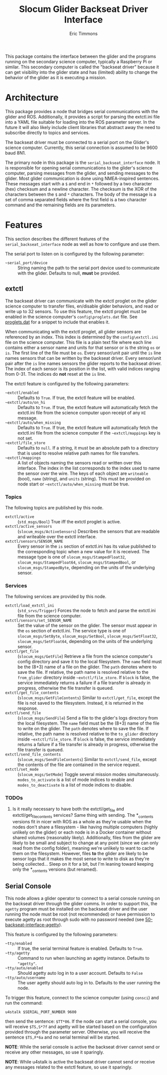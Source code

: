 #+TITLE: Slocum Glider Backseat Driver Interface
#+AUTHOR: Eric Timmons

This package contains the interface between the glider and the programs running
on the secondary science computer, typically a Raspberry Pi or similar. This
secondary computer is called the "backseat driver" because it can get visibility
into the glider state and has (limited) ability to change the behavior of the
glider as it is executing a mission.

* Architecture

  This package provides a node that bridges serial communications with the
  glider and ROS. Additionally, it provides a script for parsing the extctl.ini
  file into a YAML file suitable for loading into the ROS parameter server. In
  the future it will also likely include client libraries that abstract away the
  need to subscribe directly to topics and services.

  The backseat driver must be connected to a serial port on the Glider's science
  computer. Currently, this serial connection is assumed to be 9600 baud 8N1.

  The primary node in this package is the =serial_backseat_interface= node. It
  is responsible for opening serial communications to the glider's science
  computer, parsing messages from the glider, and sending messages to the
  glider. Most glider communication is done using NMEA-inspired sentences. These
  messages start with a =$= and end in =*= followed by a two character (hex)
  checksum and a newline character. The checksum is the XOR of the characters
  between the =$= and =*= characters. The body of the message is a set of comma
  separated fields where the first field is a two character command and the
  remaining fields are its parameters.

* Features

  This section describes the different features of the
  =serial_backseat_interface= node as well as how to configure and use them.

  The serial port to listen on is configured by the following parameter:

  + =~serial_port/device= :: String naming the path to the serial port device
    used to communicate with the glider. Defaults to null, *must* be provided.

** extctl

   The backseat driver can communicate with the extctl proglet on the glider
   science computer to transfer files, en/disable glider behaviors, and read or
   write up to 32 sensors. To use this feature, the extctl proglet must be
   enabled in the science computer's =config\proglets.dat= file. See
   [[file:config/proglets.dat][proglets.dat]] for a snippet to include that enables it.

   When communicating with the extctl proglet, all glider sensors are referenced
   by an index. This index is determined by the =config\extctl.ini= file on the
   science computer. This file is a plain text file where each line contains
   either a sensor name and units for that sensor or is the string =os= or
   =is=. The first line of the file must be =os=. Every sensor/unit pair until
   the =is= line names sensors that can be written by the backseat driver. Every
   sensor/unit pair after the =is= line names sensors the glider reports to the
   backseat driver. The index of each sensor is its position in the list, with
   valid indices ranging from 0-31. The indices do *not* reset at the =is= line.

   The extctl feature is configured by the following parameters:

   + =~extctl/enabled= :: Defaults to =True=. If true, the extctl feature will
     be enabled.
   + =~extctl/auto/on_hi= :: Defaults to =True=. If true, the extctl feature
     will automatically fetch the extctl.ini file from the science computer upon
     receipt of any =HI= message.
   + =~extctl/auto/when_missing= :: Defaults to =True=. If true, the extctl
     feature will automatically fetch the extctl.ini file from the science
     computer if the =~extctl/mappings= key is not set.
   + =~extctl/file_store= :: Defaults to =null=. If a string, it must be an
     absolute path to a directory that is used to resolve relative path names
     for file transfers.
   + =~extctl/mappings= :: A list of objects naming the sensors read or written
     over this interface. The index in the list corresponds to the index used to
     name the sensor over the wire. The keys of each object are =writeable=
     (bool), =name= (string), and =units= (string). This must be provided on
     node start or =~extctl/auto/when_missing= must be true.

*** Topics

    The following topics are published by this node.

    + =extctl/active= :: (=std_msgs/Bool=) True iff the extctl proglet is
      active.
    + =extctl/active_sensors= :: (=slocum_msgs/ActiveSensors=) Describes the
      sensors that are readable and writeable over the extctl interface.
    + =extctl/sensors/SENSOR_NAME= :: Every sensor in the =is= section of
      extctl.ini has its value published to the corresponding topic when a new
      value for it is received. The message type is one of
      =slocum_msgs/StampedFloat32=, =slocum_msgs/StampedFloat64=,
      =slocum_msgs/StampedBool=, or =slocum_msgs/StampedByte=, depending on the
      units of the underlying sensor.

*** Services

    The following services are provided by this node.

    + =extctl/load_extctl_ini= :: (=std_srvs/Trigger=) Forces the node to fetch
      and parse the extctl.ini file from the science computer.
    + =extctl/sensors/set_SENSOR_NAME= :: Set the value of the sensor on the
      glider. The sensor must appear in the =os= section of extctl.ini. The
      service type is one of =slocum_msgs/SetByte=, =slocum_msgs/SetBool=,
      =slocum_msgs/SetFloat32=, =slocum_msgs/SetFloat64=, depending on the units
      of the underlying sensor.
    + =extctl/get_file= :: (=slocum_msgs/GetFile=) Retrieve a file from the
      science computer's config directory and save it to the local
      filesystem. The =name= field must be the (8+3) name of a file on the
      glider. The =path= denotes where to save the file. If relative, the path
      name is resolved relative to the =from_glider= directory inside
      =~extctl/file_store=. If =block= is false, the service immediately returns
      a failure if a file transfer is already in progress, otherwise the file
      transfer is queued.
    + =extctl/get_file_contents= :: (=slocum_msgs/GetFileContents=) Similar to
      =extctl/get_file=, except the file is not saved to the
      filesystem. Instead, it is returned in the response.
    + =extctl/send_file= :: (=slocum_msgs/SendFile=) Send a file to the glider's
      logs directory from the local filesystem. The =name= field must be the
      (8+3) name of the file to write on the glider. The =path= denotes where to
      save the file. If relative, the path name is resolved relative to the
      =to_glider= directory inside =~extctl/file_store=. If =block= is false,
      the service immediately returns a failure if a file transfer is already in
      progress, otherwise the file transfer is queued.
    + =extctl/send_file_contents= :: (=slocum_msgs/SendFileContents=) Similar to
      =extctl/send_file=, except the contents of the file are contained in the
      service request.
    + =extctl/set_mode= :: (=slocum_msgs/SetMode=) Toggle several mission modes
      simultaneously. =modes_to_activate= is a list of mode indices to enable
      and =modes_to_deactivate= is a list of mode indices to disable.

*** TODOs

    1. Is it really necessary to have both the extctl/get_file and
       extctl/get_file_contents services? Same thing with sending. The
       *_contents versions fit in nicer with ROS as a whole as they're usable
       when the nodes don't share a filesystem - like having multiple computers
       (highly unlikely on the glider) or each node is in a Docker container
       without shared volumes (reasonably likely). Additionally, files from the
       glider are likely to be small and subject to change at any point (since
       we can only read from the config folder), meaning we're unlikely to want
       to cache them on the filesystem. However, files *to* the glider are
       likely to be sensor logs that it makes the most sense to write to disk as
       they're being collected... Sleep on it for a bit, but I'm leaning toward
       keeping only the *_contents versions (but renamed).

** Serial Console

   This node allows a glider operator to connect to a serial console running on
   the backseat driver through the glider comms. In order to support this, the
   =agetty= program must be installed on the backseat driver and the user
   running the node must be root (not recommended) or have permission to execute
   agetty as root through sudo with no password needed (see
   [[file:config/sudoers.d/50-backseat-interface-agetty][50-backseat-interface-agetty]]).

   This feature is configured by the following parameters:

   + =~tty/enabled= :: If true, the serial terminal feature is enabled. Defaults
     to =True=.
   + =~tty/agetty= :: Command to run when launching an agetty instance. Defaults
     to ="agetty"=.
   + =~tty/auto/enabled= :: Should agetty auto log in to a user
     account. Defaults to =False=
   + =~tty/auto/username= :: The user agetty should auto log in to. Defaults to
     the user running the node.

   To trigger this feature, connect to the science computer (using =consci=) and
   run the command:

   #+begin_src shell
     u4stalk $SERIAL_PORT_NUMBER 9600
   #+end_src

   then send the sentence: =$TT*06=. If the node can start a serial console, you
   will receive =$TS,S*7f= and agetty will be started based on the configuration
   provided through the parameter server. Otherwise, you will receive the
   sentence =$TS,F*6a= and no serial terminal will be started.

   **NOTE**: While the serial console is active the backseat driver cannot send
   or receive any other messages, so use it sparingly.

   **NOTE**: While u4stalk is active the backseat driver cannot send or receive
   any messages related to the extctl feature, so use it sparingly.
